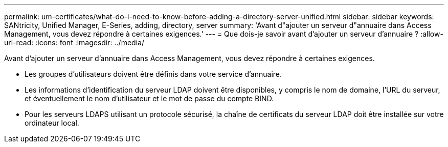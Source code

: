 ---
permalink: um-certificates/what-do-i-need-to-know-before-adding-a-directory-server-unified.html 
sidebar: sidebar 
keywords: SANtricity, Unified Manager, E-Series, adding, directory, server 
summary: 'Avant d"ajouter un serveur d"annuaire dans Access Management, vous devez répondre à certaines exigences.' 
---
= Que dois-je savoir avant d'ajouter un serveur d'annuaire ?
:allow-uri-read: 
:icons: font
:imagesdir: ../media/


[role="lead"]
Avant d'ajouter un serveur d'annuaire dans Access Management, vous devez répondre à certaines exigences.

* Les groupes d'utilisateurs doivent être définis dans votre service d'annuaire.
* Les informations d'identification du serveur LDAP doivent être disponibles, y compris le nom de domaine, l'URL du serveur, et éventuellement le nom d'utilisateur et le mot de passe du compte BIND.
* Pour les serveurs LDAPS utilisant un protocole sécurisé, la chaîne de certificats du serveur LDAP doit être installée sur votre ordinateur local.

